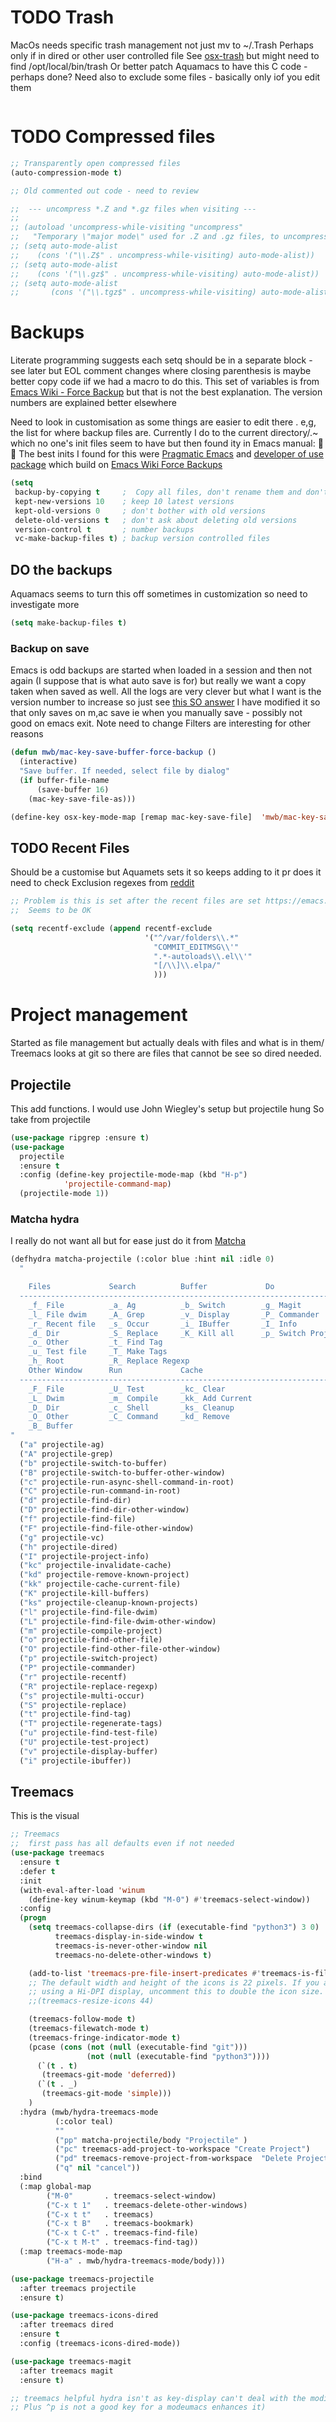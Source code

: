 #+TITLE Emacs configuration - file management
#+PROPERTY:header-args :results output :session :cache yes :tangle yes :comments link :exports both
#+STARTUP: content


* TODO Trash
MacOs needs specific trash management not just mv to ~/.Trash
Perhaps only if in dired or other user controlled file
See [[https://github.com/lunaryorn/osx-trash.el][osx-trash]] but might need to find /opt/local/bin/trash
Or better patch Aquamacs to have this C code - perhaps done?
Need also to exclude some files - basically only iof you edit them
#+begin_src emacs-lisp
#+end_src

* TODO Compressed files
#+begin_src emacs-lisp
;; Transparently open compressed files
(auto-compression-mode t)

;; Old commented out code - need to review

;;  --- uncompress *.Z and *.gz files when visiting ---
;;
;; (autoload 'uncompress-while-visiting "uncompress"
;;   "Temporary \"major mode\" used for .Z and .gz files, to uncompress them.")
;; (setq auto-mode-alist
;; 	  (cons '("\\.Z$" . uncompress-while-visiting) auto-mode-alist))
;; (setq auto-mode-alist
;; 	  (cons '("\\.gz$" . uncompress-while-visiting) auto-mode-alist))
;; (setq auto-mode-alist
;;       (cons '("\\.tgz$" . uncompress-while-visiting) auto-mode-alist))

#+end_src
* Backups
Literate programming suggests each setq should be in a separate block - see later but EOL comment changes where closing parenthesis is maybe better copy code iif we had a macro to do this.
This set of variables is from [[https://www.emacswiki.org/emacs/ForceBackups][Emacs Wiki - Force Backup]] but that is not the best explanation. The version numbers are explained better elsewhere

Need to look in customisation as some things are easier to edit there . e,g, the list for where backup files are. Currently I do to the current directory/.~ which no one's init files seem to have but then found ity in Emacs manual: 🤣😳
The best inits I found for this were [[http://pragmaticemacs.com/emacs/auto-save-and-backup-every-save/][Pragmatic Emacs]] and [[https://github.com/jwiegley/dot-emacs/blob/master/init.el][developer of use package]]  which build on [[https://www.emacswiki.org/emacs/ForceBackup][Emacs Wiki Force Backups]]
#+begin_src emacs-lisp
(setq
 backup-by-copying t     ;  Copy all files, don't rename them and don't clobber symlinks
 kept-new-versions 10    ; keep 10 latest versions
 kept-old-versions 0     ; don't bother with old versions
 delete-old-versions t   ; don't ask about deleting old versions
 version-control t       ; number backups
 vc-make-backup-files t) ; backup version controlled files

#+end_src
** DO the backups
Aquamacs seems to turn this off sometimes in customization so need to investigate more
 #+begin_src emacs-lisp
 (setq make-backup-files t)
 #+end_src
*** Backup on save
 Emacs is odd backups are started when loaded in a session and then not again (I suppose that is what auto save is for) but really we want a copy taken when saved as well.
 All the logs are very clever but what I want is the version number to increase so just see [[https://stackoverflow.com/a/9452080/151019][this SO answer]] I have modified it so that only saves on m,ac save ie when you manually save - possibly not good on emacs exit.
 Note need to change
 Filters are interesting for other reasons
 #+begin_src emacs-lisp
 (defun mwb/mac-key-save-buffer-force-backup ()
   (interactive)
   "Save buffer. If needed, select file by dialog"
   (if buffer-file-name
	   (save-buffer 16)
	 (mac-key-save-file-as)))

 (define-key osx-key-mode-map [remap mac-key-save-file]  'mwb/mac-key-save-buffer-force-backup)
 #+end_src

** TODO Recent Files
 Should be a customise but Aquamets sets it so keeps adding to it pr does it need to check
 Exclusion regexes from [[https://www.reddit.com/r/emacs/comments/3g468d/stop_recent_files_showing_elpa_packages/][reddit]]
 #+begin_src emacs-lisp
 ;; Problem is this is set after the recent files are set https://emacs.stackexchange.com/questions/48784/recent-files-in-aquamacs
 ;;  Seems to be OK

 (setq recentf-exclude (append recentf-exclude
							   '("^/var/folders\\.*"
								 "COMMIT_EDITMSG\\'"
								 ".*-autoloads\\.el\\'"
								 "[/\\]\\.elpa/"
								 )))
  #+end_src
* Project management
Started as file management but actually deals with files and what is in them/ Treemacs looks at git so there are files that cannot be see so dired needed.
** Projectile
This add functions. I would use John Wiegley's setup but projectile hung
So take from projectile
#+begin_src emacs-lisp
(use-package ripgrep :ensure t)
(use-package
  projectile
  :ensure t
  :config (define-key projectile-mode-map (kbd "H-p")
			'projectile-command-map)
  (projectile-mode 1))
#+end_src
*** Matcha hydra
 I really do not want all but for ease just do it from [[https://github.com/jojojames/matcha][Matcha]]
 #+begin_src emacs-lisp
 (defhydra matcha-projectile (:color blue :hint nil :idle 0)
   "

     Files             Search          Buffer             Do
   ------------------------------------------------------------------------------
     _f_ File          _a_ Ag          _b_ Switch        _g_ Magit
     _l_ File dwim     _A_ Grep        _v_ Display       _P_ Commander
     _r_ Recent file   _s_ Occur       _i_ IBuffer       _I_ Info
     _d_ Dir           _S_ Replace     _K_ Kill all      _p_ Switch Project
     _o_ Other         _t_ Find Tag
     _u_ Test file     _T_ Make Tags
     _h_ Root          _R_ Replace Regexp
     Other Window      Run             Cache
   ------------------------------------------------------------------------------
     _F_ File          _U_ Test        _kc_ Clear
     _L_ Dwim          _m_ Compile     _kk_ Add Current
     _D_ Dir           _c_ Shell       _ks_ Cleanup
     _O_ Other         _C_ Command     _kd_ Remove
     _B_ Buffer
 "
   ("a" projectile-ag)
   ("A" projectile-grep)
   ("b" projectile-switch-to-buffer)
   ("B" projectile-switch-to-buffer-other-window)
   ("c" projectile-run-async-shell-command-in-root)
   ("C" projectile-run-command-in-root)
   ("d" projectile-find-dir)
   ("D" projectile-find-dir-other-window)
   ("f" projectile-find-file)
   ("F" projectile-find-file-other-window)
   ("g" projectile-vc)
   ("h" projectile-dired)
   ("I" projectile-project-info)
   ("kc" projectile-invalidate-cache)
   ("kd" projectile-remove-known-project)
   ("kk" projectile-cache-current-file)
   ("K" projectile-kill-buffers)
   ("ks" projectile-cleanup-known-projects)
   ("l" projectile-find-file-dwim)
   ("L" projectile-find-file-dwim-other-window)
   ("m" projectile-compile-project)
   ("o" projectile-find-other-file)
   ("O" projectile-find-other-file-other-window)
   ("p" projectile-switch-project)
   ("P" projectile-commander)
   ("r" projectile-recentf)
   ("R" projectile-replace-regexp)
   ("s" projectile-multi-occur)
   ("S" projectile-replace)
   ("t" projectile-find-tag)
   ("T" projectile-regenerate-tags)
   ("u" projectile-find-test-file)
   ("U" projectile-test-project)
   ("v" projectile-display-buffer)
   ("i" projectile-ibuffer))
 #+end_src
** Treemacs
This is the visual
 #+begin_src emacs-lisp
 ;; Treemacs
 ;;  first pass has all defaults even if not needed
 (use-package treemacs
   :ensure t
   :defer t
   :init
   (with-eval-after-load 'winum
	 (define-key winum-keymap (kbd "M-0") #'treemacs-select-window))
   :config
   (progn
	 (setq treemacs-collapse-dirs (if (executable-find "python3") 3 0)
		   treemacs-display-in-side-window t
		   treemacs-is-never-other-window nil
		   treemacs-no-delete-other-windows t)

	 (add-to-list 'treemacs-pre-file-insert-predicates #'treemacs-is-file-git-ignored?)
	 ;; The default width and height of the icons is 22 pixels. If you are
	 ;; using a Hi-DPI display, uncomment this to double the icon size.
	 ;;(treemacs-resize-icons 44)

	 (treemacs-follow-mode t)
	 (treemacs-filewatch-mode t)
	 (treemacs-fringe-indicator-mode t)
	 (pcase (cons (not (null (executable-find "git")))
				  (not (null (executable-find "python3"))))
	   (`(t . t)
		(treemacs-git-mode 'deferred))
	   (`(t . _)
		(treemacs-git-mode 'simple)))
	 )
   :hydra (mwb/hydra-treemacs-mode
		   (:color teal)
		   ""
		   ("pp" matcha-projectile/body "Projectile" )
		   ("pc" treemacs-add-project-to-workspace "Create Project")
		   ("pd" treemacs-remove-project-from-workspace  "Delete Project")
		   ("q" nil "cancel"))
   :bind
   (:map global-map
		 ("M-0"       . treemacs-select-window)
		 ("C-x t 1"   . treemacs-delete-other-windows)
		 ("C-x t t"   . treemacs)
		 ("C-x t B"   . treemacs-bookmark)
		 ("C-x t C-t" . treemacs-find-file)
		 ("C-x t M-t" . treemacs-find-tag))
   (:map treemacs-mode-map
		 ("H-a" . mwb/hydra-treemacs-mode/body)))

 (use-package treemacs-projectile
   :after treemacs projectile
   :ensure t)

 (use-package treemacs-icons-dired
   :after treemacs dired
   :ensure t
   :config (treemacs-icons-dired-mode))

 (use-package treemacs-magit
   :after treemacs magit
   :ensure t)

 ;; treemacs helpful hydra isn't as key-display can't deal with the modifier keys
 ;; Plus ^p is not a good key for a modeumacs enhances it)
  #+end_src

